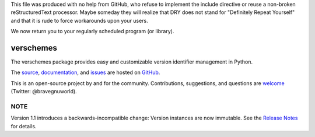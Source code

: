 This file was produced with no help from GitHub, who refuse to implement the include directive or reuse a non-broken reStructuredText processor.  Maybe someday they will realize that DRY does not stand for "Definitely Repeat Yourself" and that it is rude to force workarounds upon your users.

We now return you to your regularly scheduled program (or library).

verschemes
==========

The verschemes package provides easy and customizable version identifier
management in Python.

The `source <https://github.com/gnuworldman/verschemes/tree/master>`_,
`documentation <http://gnuworldman.github.io/verschemes/>`_,
and `issues <https://github.com/gnuworldman/verschemes/issues>`_
are hosted on `GitHub <https://github.com/>`_.

This is an open-source project by and for the community.  Contributions,
suggestions, and questions are `welcome <https://twitter.com/BraveGnuWorld>`_
(Twitter: @bravegnuworld).

.. image:: https://travis-ci.org/gnuworldman/verschemes.svg?branch=master
   :alt: Build Status
   :target: https://travis-ci.org/gnuworldman/verschemes

.. image:: https://img.shields.io/coveralls/gnuworldman/verschemes.svg
   :alt: Coverage Status
   :target: https://coveralls.io/r/gnuworldman/verschemes?branch=master

NOTE
^^^^

Version 1.1 introduces a backwards-incompatible change: Version instances are
now immutable.  See the `Release Notes
<http://gnuworldman.github.io/verschemes/notes.html#version-1-1>`_ for details.
